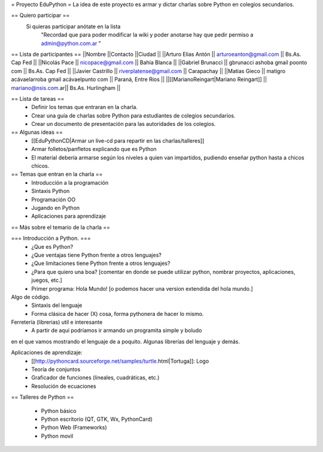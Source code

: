 = Proyecto EduPython =
La idea de este proyecto es armar y dictar charlas sobre Python  en colegios secundarios.

== Quiero participar ==
 Si quieras participar anótate en la lista
  "Recordad que para poder modificar la wiki y poder anotarse hay que pedir permiso a admin@python.com.ar "

== Lista de participantes ==
||Nombre ||Contacto ||Ciudad ||
||Arturo Elias Antón || arturoeanton@gmail.com || Bs.As. Cap Fed ||
||Nicolás Pace || nicopace@gmail.com || Bahía Blanca ||
||Gabriel Brunacci || gbrunacci ashoba gmail poonto com || Bs.As. Cap Fed ||
||Javier Castrillo || riverplatense@gmail.com || Carapachay ||
||Matias Gieco || matigro acávaelarroba gmail acávaelpunto com || Paraná, Entre Ríos ||
||[[MarianoReingart|Mariano Reingart]] || mariano@nsis.com.ar|| Bs.As. Hurlingham ||


== Lista de tareas ==
 * Definir los temas que entraran en la charla.
 * Crear una guía de charlas sobre Python para estudiantes de colegios secundarios.
 * Crear un documento de presentación para las autoridades de los colegios.

== Algunas ideas ==
 * [[EduPythonCD|Armar un live-cd para repartir en las charlas/talleres]]
 * Armar folletos/panfletos explicando que es Python
 * El material debería armarse según los niveles a quien van impartidos, pudiendo enseñar python hasta a chicos chicos.

== Temas que entran en la charla ==
 * Introducción a la programación
 * Sintaxis Python
 * Programación OO
 * Jugando en Python
 * Aplicaciones para aprendizaje

== Más sobre el temario de la charla ==

=== Introducción a Python. ===
 * ¿Que es Python?
 * ¿Que ventajas tiene Python frente a otros lenguajes?
 * ¿Que limitaciones tiene Python frente a otros lenguajes?
 * ¿Para que quiero una boa? [comentar en donde se puede utilizar python, nombrar proyectos, aplicaciones, juegos, etc.]
 * Primer programa: Hola Mundo! [o podemos hacer una version extendida del hola mundo.]

Algo de código.
 * Sintaxis del lenguaje
 * Forma clásica de hacer (X) cosa, forma pythonera de hacer lo mismo.

Ferretería (librerias) util e interesante
 * A partir de aqui podríamos ir armando un programita simple y boludo
en el que vamos mostrando el lenguaje de a poquito. Algunas librerías
del lenguaje y demás.

Aplicaciones de aprendizaje:
 * [[http://pythoncard.sourceforge.net/samples/turtle.html|Tortuga]]: Logo
 * Teoría de conjuntos
 * Graficador de funciones (lineales, cuadráticas, etc.)
 * Resolución de ecuaciones

== Talleres de Python ==

 * Python básico
 * Python escritorio (QT, GTK, Wx, PythonCard)
 * Python Web (Frameworks)
 * Python movil
